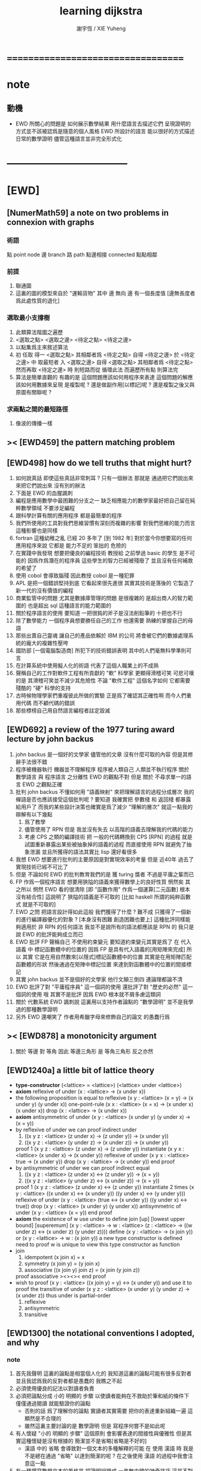 #+TITLE:  learning dijkstra
#+AUTHOR: 謝宇恆 / XIE Yuheng

* ===================================
* note
** 動機
   * EWD 所關心的問題是
     如何展示數學結果
     用什麼語言去描述它們
     呈現證明的方式並不該被認爲是隨意的個人風格
     EWD 所設計的語言
     能以很好的方式描述日常的數學證明
     儘管這種語言並非完全形式化
* -----------------------------------
* [EWD]
** [NumerMath59] a note on two problems in connexion with graphs
*** 術語
    點 point node
    邊 branch
    路 path
    點邊相接 connected
    點點相鄰
*** 前提
    1. 聯通圖
    2. 這裏的圖的模型來自於 "運輸貨物"
       其中
       邊 無向
       邊 有一個長度值 [邊無長度者爲此處性質的退化]
*** 選取最小支撐樹
    1. 此類算法階圖之遍歷
    2. <選取之點> <選取之邊>
       <待定之點> <待定之邊>
    3. 以點集爲主來敘述算法
    4. 初 任取
       得一 <選取之點>
       其相鄰者爲 <待定之點>
       自得 <待定之邊>
       於 <待定之邊> 中 取最短者 入 <選取之邊>
       自得 <選取之點>
       其相鄰者爲 <待定之點>
       然而再取 <待定之邊> 時
       則短路而從
       循環此法
       而遍歷所有點
       則算法完
    5. 算法是簡單直觀的
       有趣的是
       這個問題應該如何用程序來表達
       這個問題的解應該如何用數據來呈現
       是複製呢 ?
       還是做副作用[以標記]呢 ?
       還是複製之後又與原圖有關聯呢 ?
*** 求兩點之間的最短路徑
    1. 像波的傳播一樣
** >< [EWD459] the pattern matching problem
** [EWD498] how do we tell truths that might hurt?
   1. 如何說真話 即使這些真話非常刺耳 ?
      只有一個辦法
      那就是 通過把它們說出來 來把它們說出來
      沒有別的辦法
   2. 下面是 EWD 的血腥諷刺
   3. 編程是應用數學中最困難的分支之一
      缺乏相應能力的數學家最好把自己留在純粹數學領域
      不要涉足編程
   4. 跟科學計算有關的應用程序
      都是最簡單的程序
   5. 我們所使用的工具對我們思維習慣有深刻而複雜的影響
      對我們思維的能力而言
      這種影響也是同樣
   6. fortran 這種幼稚之亂
      已經 20 多年了 [到 1982 年]
      對於當今你想要寫的任何應用程序來說
      它都是 能力不足的 笨拙的 危險的
   7. 在實踐中我發現
      想要把優良的編程技術
      教授給 之前學過 basic 的學生
      是不可能的
      因爲作爲潛在的程序員
      這些學生的智力已經被殘廢了
      並且沒有任何補救的希望了
   8. 使用 cobol 會導致腦殘
      因此教授 cobol 是一種犯罪
   9. APL 是把一個錯誤堅持到底
      它看起來很先進很
      其實其技術是落後的
      它製造了新一代的沒有價值的編程
   10. 商業監管中的問題
       尤其是數據庫管理的問題
       是很複雜的
       是超出商人的智力範圍的
       也是超出 sql 這種語言的能力範圍的
   11. 關於程序語言的使用
       要知道
       一把很鈍的斧子是沒法削鉛筆的
       十把也不行
   12. 除了數學能力
       一個程序員想要勝任自己的工作
       他還需要 熟練的掌握自己的母語
   13. 那些出賣自己靈魂
       讓自己的產品依賴於 IBM 的公司
       將會被它們的數據處理系統的龐大的複雜性壓垮
   14. 國防部 [一個電腦製造商]
       所犯下的技術錯誤表明
       其中的人們毫無科學準則可言
   15. 在計算系統中使用擬人化的術語
       代表了這個人職業上的不成熟
   16. 聲稱自己的工作對軟件工程有所貢獻的 "軟" 科學家
       更顯得滑稽可笑
       可悲可嘆的是
       其滑稽可笑並不減少其危險性
       不論 "軟件工程" 這個名字如何
       它都需要殘酷的 "硬" 科學的支持
   17. 古時候物理學家們重複彼此所做的實驗
       正是爲了確認其正確性啊
       而今人們重用代碼
       而不顧代碼的錯誤
   18. 那些標榜自己用自然語言編程者註定毀滅
** [EWD692] a review of the 1977 turing award lecture by john backus
   1. john backus 是一個好的文學家
      儘管他的文章
      沒有什麼可取的內容
      但是其修辭手法很不錯
   2. 程序被機器執行 機器並不理解程序
      程序被人類自己 人類並不執行程序
      關於 數學語言 與 程序語言 之分離性 EWD 的觀點不對
      但是 關於 不尋求單一的語言  EWD 之觀點正確
   3. 批判 john backus 不懂如何用 "語義映射" 來把理解語言的過程分成層次
      我的蟬語是否也應該接受這個批判呢 ?
      要知道
      我確實把 參數棧 和 返回棧 都暴露給用戶了
      而我的某些設計決策也確實是爲了減少 "理解的層次"
      就這一點我的辯解有以下幾點
      1) 爲了教學
      2) 儘管使用了 RPN
         但是 我並沒有失去
         以高階的語義去理解我的代碼的能力
      3) 考慮 CPS 之類的編譯技術
         把 一般的代碼轉換到 CPS [RPN] 的過程
         就是試圖重新暴露出某些被抽象掉的語義的過程
         而直接使用 RPN 就避免了抽象泄漏
         並且所獲得的語法其實比 lisp 還好看很多
   4. 我想 EWD 想要進行批判的主要原因是對實現效率的考量
      但是 近40年 過去了
      實現技術已經不可比了
   5. 但是 不論如何
      EWD 的批判教育我們的是
      獲 turing 獎者 不過是平庸之輩而已
   6. FP 作爲一個程序語言
      想要用狹隘的語義來獲得數學上的良好性質
      惘然矣
      其之所以 惘然 EWD 看的很清除
      [即 "函數作用" 作爲一個運算[二元函數] 根本沒有結合性]
      這說明了 狹隘的語義是不可取的
      [比如 haskell 所謂的純粹函數式 就是不可取的]
   7. EWD 之問
      把語言設計得如此這般
      我們獲得了什麼 ?
      難不成 只獲得了一個新的進行編譯器優化的對象 ?
      [本身沒有困難 創造困難也要上]
      這種批評同樣能夠適用於 非 RPN 的任何語法
      我並不是說所有的語法都應該是 RPN 的
      我只是說 EWD 的批評能夠成立而已
   8. EWD 批評
      FP 聲稱自己 不使用約束變元
      要知道約束變元其實是爲了
      在 代入語義 中
      標記函數體中的位置的
      因爲 FP 是具有代入語義的[用矩陣來完成]
      所以 其實
      它是在用自然數來[以隱式]標記函數體中的位置
      其實是在用矩陣匹配函數體的形狀
      然後通過在矩陣中標記位置
      來達到對函數體中的位置的間接標記
   9. 其實 john backus 並不是個好的文學家
      他行文顛三倒四 連論理都論不清
   10. EWD 批評了對 "平庸程序員" 這一個詞的使用
       還批評了對 "歷史的必然" 這一個詞的使用
       哦
       其實不是批評
       因爲 EWD 根本就不屑多慮這類詞
   11. 關於 代數系統 EWD 諷刺說
       這裏用以支持作者論點的 "數學證明"
       並不是我學過的那種數學證明
   12. 另外
       EWD 還嘲笑了
       作者用希臘字母來修飾自己的論文
       的愚蠢行爲
** >< [EWD878] a monotonicity argument
   1. 關於 等邊 對 等角
      因此 等邊三角形 是 等角三角形
      反之亦然
** [EWD1240a] a little bit of lattice theory
   * *type-constructor*
     (<lattice> = <lattice>)
     (<lattice> under <lattice>)
   * *axiom*
     reflexive of under
     (x : <lattice> -> (x under x))
   * the following proposition is equal to reflexive
     (x y : <lattice> (x = y) -> (x under y) (y under x))
     one-point-rule
     (x x : <lattice> (x = x) -> (x under x) (x under x))
     drop
     (x : <lattice> -> (x under x))
   * *axiom*
     antisymmetric of under
     (x y : <lattice> (x under y) (y under x) -> (x = y))
   * by reflexive of under
     we can proof indirect under
     1. ((x y z : <lattice> (z under x) -> (z under y)) -> (x under y))
     2. ((x y z : <lattice> (y under z) -> (x under z)) -> (x under y))
     proof 1
     (x y z : <lattice> (z under x) -> (z under y))
     instantiate
     (x y x : <lattice> (x under x) -> (x under y))
     reflexive of under
     (x y x : <lattice> true -> (x under y))
     drop
     (x y : <lattice> -> (x under y))
     end proof
   * by antisymmetric of under
     we can proof indirect equal
     1. ((x y z : <lattice> (z under x) <-> (z under y)) -> (x = y))
     2. ((x y z : <lattice> (y under z) <-> (x under z)) -> (x = y))
     proof 1
     (x y z : <lattice> (z under x) <-> (z under y))
     instantiate 2 times
     (x y : <lattice>  ((x under x) <-> (x under y))  ((y under x) <-> (y under y)))
     reflexive of under
     (x y : <lattice>  (true <-> (x under y))  ((y under x) <-> true))
     drop
     (x y : <lattice>  (x under y)  (y under x))
     antisymmetric of under
     (x y : <lattice>  (x = y))
     end proof
   * *axiom*
     the existence of w
     use under to define join [up] [lowest upper bound] [superemum]
     (x y : <lattice> -> w : <lattice> (z : <lattice> -> ((w under z) <-> (x under z) (y under z))))
     define
     (x y : <lattice> -> (x join y))
     or
     (x y : <lattice> -> w : (x join y))
     a new type constructor is defined
     need to proof w is unique
     to view this type constructor as function
   * join
     1. idempotent
        (x join x) = x
     2. symmetry
        (x join y) = (y join x)
     3. associative
        ((x join y) join z) = (x join (y join z))
     proof associative
     ><><><
     end proof
   * wish to proof
     (x y : <lattice> ((x join y) = y) <-> (x under y))
     and use it to proof the transitive of under
     (x y z : <lattice> (x under y) (y under z) -> (x under z))
     thus under is partial-order
     1. reflexive
     2. antisymmetric
     3. transitive
** [EWD1300] the notational conventions I adopted, and why
*** note
    1. 首先我聲明
       這裏的論點是相當個人化的
       我知道這裏的論點可能有很多反對者
       並且我認爲我的反對者都是愚蠢的
       我瞧之不起
    2. 必須使用優良的記法以對讀者負責
    3. 必須把論點分成
       小的 明顯的 步驟
       以使讀者能夠在不救助於筆和紙的條件下
       僅僅通過閱讀 就能驗證你的論點
       - 否則的話
         爲了理解你的論點
         實讀者其實需要 把你的表達重新組織一遍
         這顯然是不合理的
       - 雖然這裏主要討論的是 數學證明
         但是 寫程序何嘗不是如此呢
    4. 有人懷疑
       "小的 明顯的 步驟"
       這個原則
       會影響表達的間接性與優雅性
       但是其實這種懷疑是沒有根據的
       簡潔並不是省略[省略是不好的]
       - 漢語 中的 省略 會導致對一個文本的多種解釋的可能
         在 使用 漢語 時
         我是不是總在通過 "省略" 以達到簡潔的呢 ?
         在之後使用 漢語 的過程中我會注意這一點
    5. 有一種撰寫數學文本的風格是
       把證明組織成 一串無由頭的神奇技巧
       這是不對的
       正確的做法是
       去說明論證中的每個 "下一步" 是如何被想到的
       即 你怎麼想到要去嘗試
       這個能夠引導你 到所希望的結論的 "下一步" 的
    6. 模擬天啓以獲尊敬者皆卑鄙小人也皆蠢貨也
    7. 如若
       對變換的表達
       也大部分被省略到你思想的語境中去了
       那麼 "語" 就失去其交流之義
       而退化到記錄爲己了
       這並沒有什麼錯誤
       但是這種文本並不適合呈現給[廣大]讀者
    8. 也就是說
       必須讓文本能夠在最大程度上
       在脫離你個人的思想的語境之時
       也能精確表意
    9. 爲了達到這種效果
       一個技巧是
       經常[嘗試]向你的讀者描述你的思想語境
*** 中綴表達式 [infix notation]
    1. 具有結合性[associative]的運算[二元函數]
       適合使用 中綴表達式
    2. 如果 你使用了中綴表達式
       你可以
       規定 結合順序 和 運算優先級
       以簡化表達式的書寫
       但是不要太多 否則不好記
       當 兩個運算對稱的時候[互逆或對偶]
       不要 引入 運算優先級 而破壞對稱性
    3. 反思了把乘法作爲隱形的中綴符號的歷史錯誤
    4. curry 很重要
       例如使用 "." 作爲中綴的函數作用
       ":" 作爲中綴的函數複合
       並約定其向左結合那麼
       f.x.y == f(x, y)
       f.x == λy.f(x, y)
       f:g.x == f.(g.x)
*** 量詞 [quantification]
    1. 其實是關於約束變元的使用的討論
    2. 約束變元是爲了標記出它的作用域[函數體]中的某些位置
       所以對於每個約束變元 都必須先明白它的作用範圍是什麼
    3. 使用圖的時候 可以避免歧義
       而 利用約束變元 可以對[某類]圖的結構作出線性的表達
    4. 約束變元 在函數體中標記出一個位置
       1) 有待在函數作用時被代入
          - 這是 lambda 的效果
       2) 這個位置的變元跑遍一個集合
          而在函數的作用下
          把一個集合映射成另一個集合
          - 這是 lambda 和 map 的效果
          - 如果被 map 的集合是一個由某個謂詞限定的無窮集
            那麼就必須使用 lazy-list 了
       3) 關於謂詞演算
          如果函數的返回值如果是真假
          那麼 當這個位置的變元遍一個集合時
          在函數的作用下
          就得到一個真假值的集合
          對這個集合用 and 或 or
          就得到 全稱量詞 和 存在量詞
          - 顯然可以看出
            有些量詞是可以消去的
            比如被 map 的集合只有很少個元素的時候
          - 這是 lambda 和 map 和 and或or 的效果
          - 是要注意
            謂詞邏輯引入這兩個量詞
            並不是爲了用它們來計算真假值
            而是爲了給它們賦予運算律
            而使得我們能夠用這些運算律來給邏輯公式做恆等變形
    5. EWD 給出的記法是
       < 約束變元列表 : 謂詞列表 : 函數體 >
       這種記法
       相當於用
       鏈表[集合]這個數據類型 和 約束變元
       一起設計了一個使用這種語法的接口
       也許應該把這個數據結構從接口中分離出來
    6. 可以發現上面的對用謂詞來限定約束變元的集合的行爲
       就類似於給約束變元指定一個類型
       所以說靜態的類型系統還是有一些道理的
    7. 例如
       < i : i < 100 : i * 2 >
       可以看出 把 i 是自然數這個事實作爲類型聲明
       而寫到周圍的語境中
       就將更接近數學表達[的精神]
    8. EWD 的設計是
       1) 無名函數
          < 約束變元列表 : 函數體 >
       2) 集合
          < 約束變元列表 : 謂詞列表 : 函數體 >
       3) 真值
          < 帶量詞的約束變元列表 : 謂詞列表 : 函數體 >
          其實這裏的 "量詞"
          被換成了一個類型爲 :: 集合 -> 值
          的函數
          比如 sum max min sup inf 等等
    9. 上面的設計是不錯的
       [其實 第一個是我加的]
       尤其是對集合的表達
       考慮我以 map 爲基礎而設計的語法
       就知道這種融合性的語法接口是必要的了
       [融合指 數據類型 和 函數 的融合]
    10. 其實
        這種約束變元所能表達的東西更豐富
        考慮多元函數就知道了
        對於多元函數 map 是很不好用的
*** 證明的格式
    1. 把論證的中間步驟寫出
       並用 hint 來說明推導過程
       #+begin_src
         A
       --> { hint why A --> B }
         B
       --> { hint why B --> C }
         C
       #+end_src
       上面的 "-->" 其實可以是偏序關係中的箭頭
       也可以是 對等式的變換 等等
       只要記住其意義靈活就可以了
    2. 把某些對變元的類型聲明放在全局的語境[context]中
       所謂的 "embeddng calculation in context"
       這種有助於明確語義的優良技術
       對於程序員來說是很好接受的
    3. 對等式的證明
       應該用對等式的變形來描述
       而把某些關於等式中的局部變量的聲明作爲語境
       在語境中進行計算
    4. 例子
       若 * 是具有結合性的二元運算
       則 (x * y = y) (y * z = z) -> (x * z = z)
       leibniz-principle : (p = q) (F p) -> (F q)
       associative : ((x * y) * z) -> (x * (y * z))
       證明
       (x * y = y) (y * z = z)
         tuck
       (y * z = z) (x * y = y) (y * z = z)
         leibniz-principle [for y]
       (y * z = z) ((x * y) * z = z)
         associative
       (y * z = z) (x * (y * z) = z)
         leibniz-principle [for y * z]
       (x * z = z)
       證完
    5. 再證明一次
       這次
       leibniz-principle : F (p = q) -> ((F q) = (F p))
       並且直接對等式變形
       x * z
         (y * z = z) leibniz-principle
       x * (y * z)
         apply associative
       (x * y) * z
         (x * y = y) leibniz-principle
       y * z
         (y * z = z) leibniz-principle
       z
       證完
       EWD 認爲 後者的優點在於 使用了更豐富的 "context"
       因而 不必把某些條件在每行都重複
       - 可以理解爲
         有很多信息重複的時候
         就可以通過轉換到局部的更特殊的語境當中
         來避免這些重複
         也就是說
         特殊的語境捕捉重複出現的信息
         有點像是 monad 嘛 ?
    6. 也就是說
       如果想設計出實用的證明論語法
       在證明等詞的時候
       就必須能夠 直接對等式兩邊的公式進行恆等變形
       而不要 總是以帶有等詞的命題爲單位進行推演
       "->" 與 "=" 是類似的
       對 "->" 使用推演規則時 已經有了記錄語法
       對 "=" 使用變形規則時 也將使用類似的記錄語法
       這就涉及到語法的局部轉換
       也就是說 語法擴展機制 在設計之初就要被考慮到
*** 心得
    1. 如果通過引入對變元的類型
       我能夠讓我的語言獲得更好的性質
       並且不破壞 sexp 和 gexp 中保存各種類型數據的能力
       那麼我就不再排斥類型系統
    2. 我可能沒法實現
       嚴格的類型推導
*** 符號重載
    1. 函數要作爲信息傳遞給數據
       只有當信息和數據類型都明瞭的時候
       才能決定應該調用哪個處理函數去作用於數據
       這樣 在我的語言中我就能把加號重載很多次
    2. 等號所帶來的兩難境地
       當 f, g 是函數的時候
       首先想把 f == g 理解爲一個真值
       其次想把 f == g 理解爲一個函數
       (f == g).x =定義= f.x == g.x
       假設 f, g :: A --> B
       第一次 (==) :: (A --> B) --> (A --> B) --> Bool
       第二次 (==) :: (A --> B) --> (A --> B) --> (A --> Bool)
       - 注意 "-->" 是向右結合的
         也就是說 當輸入是個函數的時候需要加括號
         當輸出是函數的時候不需要加括號
         因爲是完全 curry 的
       - 我現在知道爲什麼數學家喜歡 haskell 了
    3. 上面的兩難性在於
       EWD 想要用同一個函數名 去命名兩個函數
       這兩個函數的輸入數據的類型是一樣的
       - 要知道當輸入的數據的類型不一樣的時候
         我可以通過看輸入的數據的類型來決定使用那個函數
       這兩個函數只是輸出的數據的類型不同
       這樣在就不可能使用相同的名字來命名這兩個函數
    4. 然而蟬語能夠解決這個問題
       [不論第一種函數到底能不能被定義出來]
       #+begin_src cicada
       第一次
         f <:用來返回真假值
         g <:用來返回真假值
         (==)

       第二次
         f <:用來返回謂詞
         g <:用來返回謂詞
         (==)
       #+end_src
    5. 可以從很多角度來看待蟬語的解法
       1) 因爲
          作用時的明顯的參數名[三角名]
          可以被看成是函數名的輔名
          所以
          其實蟬語是在使用不同的名字來命名這連個函數
       2) 這裏 "明顯的參數名" 這種行爲
          可以被理解爲
          當函數作用時
          以明顯的形式指出
          你想要以什麼方式來理解函數的參數
          也就是說
          蟬語認爲
          參數的意義不止是類型而已
          同樣類型的參數也可以以不同的方式去理解
       3) 但是注意
          命名輔名的
          其實就是返回值的類型而已
* -----------------------------------
* 兩個演講
** 更高效地推理
   1. EWD 很關心證明的風格
   2. 發現對稱性
      避免對問題的過度描述
      即 進行抽象
   3. 避免逐一排查與
      1) 如果條件是 被逐一列舉的
         嘗試 用一個一般性質 重新陳述它
         也許稍微加強條件
      2) 形成小的定理
         來捕捉曖昧的性質
   4. 其實結構主義去形成抽象的意義也在於此
      數的抽象意識也在於此
      當說 三減一 的時候 你不會問 減三個中的哪個一
      因爲它們被視作是對稱的
      即在論證和敘述中
      不需要的干擾信息應該被除去
      直接讓我認識到問題的本質就好了
   5. 在做命名時
      不要引入不必要的[點之間的]區別
      這樣就能保持點之間的對稱性
   6. 如果發現某個命名會破壞圖中點之間的對稱性
      那麼可能就要重新考慮了
   7. 如果名只是爲了區別
      那麼
      當我有它法以示區別時
      就不用名了
   8. 把所需要的性質抽象出來
      在論述中
      用具有這個性質的物體的集合
      代替具有這個性質的物體本身
   9. 用計數法來達到更廣泛的結論
   10. 在形式證明中
       你知道你要把一個 bool 表達式變換成另一個
       第一個和最後一個表達式中的符號會有很多特點
       通過對某些符號的計數
       [比如 函數f的作用的個數 運算y出現的個數 等等]
       你可以捕捉某些一般的性質
       [引入的某個符號 必須在達到證明結果之前被消去 等等]
       這些性質能夠啓發你的證明
       [幫助你檢驗證明的正確性]
       [幫助你認識到自己證明的方向]
   11. 避免試錯試錯算法
   12. EWD 說
       我們沒有一個好的符號來記錄無序的集合[對子]
       所以我們就要在很多地方引入不必要的不對稱性
       但是這很好解決
       只要不把自己限制在線性的表達式上就行了
       使用圓圈把一個對子圈出來
       圓的對稱性就表示了這個對子是無序的對子
   13. 當加法具有交換性的時候
       它的兩個參數必須作爲無序對被填入加法的函數體中
       以維持對稱性
** 令人[EWD]機動的數學結論
   1. 用向量的等式
      證明三垂線相交於一點
   2. 用乘方來一位一位地算[以10爲底的]對數的算法
      以 log.2 爲例
      第一位爲
      10*log.2 ==
      log.1024 ==
      3
      第二位爲
      10*(log.1024-[第一位]) ==
      10*(log.(1024/10^[第一位])) ==
      10*(log.(1.024)) ==
      log.(1.024^10) ==
      0
      等等
      用到的性質在於十進制下一個數的以十爲底的對數是很顯然的
   3. 引入兩個附加的變量
      一起做循環
      就可以
      在算最大公因子的同時
      算出最小公倍數
      [只用加減法而已]
      因爲新變量和主要變量還有初始量之間可以維持一個等式
      [程序中的不變量的力量]
   4. 用換妻遊戲來介紹兩種風格的證明
      一次是逐情分析
      一次是計數不變量[並且形式化]
* on the shape of mathematical arguments
** >< a termination argument
** note
   1. 值得一提的是這本書的作者 van Gasteren
      是一位女性
   2. 只要強調某些常識性的原則
      就 敘述論證而言
      很多的風格選擇問題
      就不成爲題了
      該遵從什麼樣的約定將是顯然的
   3. 形式化 應該幫助數學家思考
      而不應該成爲數學家的負擔
      而這本書的核心結論將是
      形式化 有利無害
      [當然進行形式化的過程要複合一定的原則]
   4. 重要的論點是
      1) 別去命名沒有後必要命名的東西
      2) 千方百計以維護對稱性
   5. 一個錯誤是
      作者的在敘述的時候把自己限制在線性的文本當中
      整本書連一副圖都沒有
      用笨拙的語言描述很久也描述不好的場景
      通過一副圖就能很容易來說明
      作者沒有認識到這一點
** >< a problem on bichrome 6-graphs
** >< proving the existence of the euler line
** in adherence to symmetry
   1. 不要給那些
      在論證中根本不會出現的
      全局變量[比如序列的長度]
      以名字
   2. 這是關於古典的不等式的
      在敘述方面
      也許
      先給出古典的大家熟悉的敘述方式
      再介紹新的敘述方式 會更好一些
   3. 兩種敘述方式的區別在於
      |------------------+----------------|
      | 古典             | 新             |
      |------------------+----------------|
      | 兩個數列         | 兩個無序數集   |
      |------------------+----------------|
      | 數列的長度       | 集合 其大小    |
      | 數列中的每個元素 | 其元素         |
      | 都有名字         | 都無名         |
      |------------------+----------------|
      | 規定 單調性      | 一一映射       |
      | 並命名 置換      | 以說明對應關係 |
      | 以說明對應關係   |                |
      |------------------+----------------|
      | 展開以定義和     | 遞歸以定義和   |
      |------------------+----------------|
      | 結論很直觀       | 利用兩個引理   |
      | 但是這裏的敘述   | 來敘述結論     |
      | 稍顯笨拙         |                |
      |------------------+----------------|
   4. 可見
      這種敘述風格的衝突
      在數論和數學分析中是多麼尋常
** 心得
   1. 這裏我已經看到在敘述中
      把與所關心的問題無關的東西明顯的表述出來
      都是有害於敘述的清晰性的
      這是顯然的
      因爲這些額外的東西帶來了 "認知的負擔"
   2. 尤其是關於 "命名"
      去命名的能力是必要的
      但是不恰當的 "命名"
      是最主要的把無關的東西引入敘述的方式
** on a proof by Arbib, Kfoury, and Moll
   1. 這篇是對上面三個作者的論證風格的批判
      - 他們證明的命題是很簡單的
        當你明白什麼是同餘符號 mod 之後
        這個定理是不證自明的
      他們的風格展示了一種可怕的反面教材
      基本上說明了
      上面三個作者不足以任其學者之職
   2. 批判
      用相互推導 來證明兩個命題的等價
      - 類似的有
        用兩個不等式 來證明一個等式
   3. 批判
      不知使用 mod 這個記號
   4. 批判
      論證時的含糊其辭
   5. 批判
      使用最原始形式的歸納法
      要知道就計算機科學而言
      論證某個程序的運行會在有限的時間內結束時
      經常以相當自由的方式 來使用歸納法
   6. 其罪過真是罄竹難書
      所以我就不多說了
   7. 沒有東西相加就是 0
      沒有東西相乘就是 1
      所以我們有 2^0 == 1
      即 沒有 2 來相乘的時候得到的就是 1
      所以說
      "除了 1 以外所有的正整數 要麼是素數 要麼是素數的乘積"
      應該被改成
      "除了 1 以外所有的正整數 是素數的乘積"
      進一步 應該被改成
      "所有的正整數 是素數的乘積"
** not about open and closed sets
   1. 這是一個由論證的語法[而不是語義]
      引導證明者到結論的例子
      - 在這裏所使用的形式敘述風格下
        解[證明]幾乎是唯一的
   2. 同時這也是對另外一種證明風格的批評
      這種證明風格在這裏的標準看來根本就不算是證明
   3. 在學習拓撲之初
      我也觀察到了一系列非常對稱的定理
      那時 我也想發明自己的論證風格以整理這些定理
      但是 那時我並沒有能力完成這個任務
      現在我明白了
      EWD 的符號系統[也許加上我的一些改進]
      正是當時我所求而未得的
   4. 這一節的討論說明了
      在使用 EWD 的符號系統的時候
      最好先給這個符號系統建立一些簡單的規則[引理性的]
      即 這個[用來記錄集合的]符號系統跟某些函數的關係
      - 所說的函數
        比如
        謂詞演算中的量詞
        算數中的求和
        命題演算中的推導
   5. 用集合論的謂詞演算解釋
      而不用集合論本身
      來進行論證的敘述
      有的時候方便很多
      因爲謂詞演算[命題演算]是對等式的形變
      而集合論更爲複雜一點
      - 因爲它們都是 [抽象的] bool 代數
        這在與
        集合計算中
        對 空集和全集的等式 可以被翻譯成 bool 代數
   6. 對一個對象的表示揭示了這個對象的內部結構
      如果在論證中這些內部結構並不重要
      那麼就別去使用這個對象的表示
      而直接使用這個對象的名字
   7. 仔細的辨別出來那些東西是需要命名的
      那些東西是不需要命名的
   8. 也許在使用蟬語編程的時候也是如此
      在使用程序語言編寫代碼的時候
      某些時候人們寫出的代碼可能非常難讀
      這可能是因爲
      1) 應該省略命名[約束變元[局部變量]]的時候
         編碼者 還是在命名
         也許語言根本就沒有提供 不命名而引用一個數據的機制
         [比如 scheme]
      2) 應該使用命名[約束變元[局部變量]]的時候
         編碼者 沒有使用命名
         也許語言根本就沒有提供 臨時地形成一個名到值的映射的機制
         [比如 forth]
      3) 應該使用全局變量[在語境中做一些約定以避免某些重複]的時候
         編碼者 沒有使用全局變量
         也許語言根本就沒有提供機制 來讓你形成全局範圍內的名到值的映射
         [比如 CPS 和 monad]
      4) 不應該使用全局變量的時候
         編碼者 還是在使用全局變量
         [比如 匯編語言]
   9. 可見
      造成難以閱讀的困境的
      可能是語言的設計錯誤
      也可能是編碼者的風格錯誤
   10. 那麼
       想要把一個語言設計正確
       就必須提供機制
       以讓編碼者能夠
       在需要的時候
       選擇以使用各種風格來進行編碼
       這就是蟬語要做的
   11. 名在蟬語中有三種
       1) 全局變元名
       2) 約束變元名在函數定義中的出現
       3) 約束變元名在函數作用中的出現
       在數學證明中
       通過減少命名 我能夠 揭示 對象之間的對稱性
       而通過 命名我能夠隱藏 對象的內部結構
       那麼在 編程之時 情況如何呢 ???
** 心得
   1. 在讀上一節的時候
      我同時學習了
      關於 抽象的 bool 代數結構的知識
      利用抽象的代數結構[數學結構 因爲還有 格]的術語
      我甚至能夠把上面的證明敘述地更清晰簡練
   2. 這就凸顯了現代數學的重要方法論
      即
      在類比中觀察
      把共性進行抽象
      以形成更好的認識
      [控制複雜性]
** >< a monotonicity argument
   1. 這一小節的內容是 EWD878 的改進版
   2. 以相互推出證等價是初等幾何中常見的論證方式
      但是並不要濫用這種論證方式
   3. 我覺得這篇不好看
** >< on the inverse of a function
** ><><>< a calculational proof of Helly's theorem on convex figures
** ----------------------------------
** >< clarity of exposition
** on naming
*** note
    1. 這是關於名的一般討論
    2. "名的意義是什麼"
       這是一個[極爲]困難的題目
       其難度幾乎和語言這個題目相當
    3. 相對簡單的是
       "如何命名" 還有 "命名什麼"
       這兩個問題
*** 數學論證中的非形式語言
    1. 人對語言要素的辨認有歧義
    2. 數學語言和程序語言在用名時
       其人所慾義 與 其詞之本義 之間有衝突
       即 與自然語言有衝突
       - 除非讓用名之詞源 脫離自然語言
       - 我在讀用英文寫的數學文獻[比如這本書]的時候
         就能體會到某些非數學層面上的困難
         首先書的作者是荷蘭人
         而書用英語寫成
         荷蘭語與英語雖然同源
         但是其基本詞和用詞習慣亦有分疏
         而讀者是中國人
         其母語漢語與英語[荷蘭語]分屬不同語系
         我所遇到的閱讀困難也不足爲奇了
         而這些困難都是非數學層面上的
    3. 數學語言和程序語言在用名時
       用 顏色 聲調 之類的
       語義單純的詞似乎是一種解決辦法
       [比如三染色算法]
    4. 數學語言和程序語言在用名時
       如果選取了一個 在自然語言中 具有豐富語義的詞
       儘管重新定義以聲明 詞之義 在文本中是受限制的
       但是當遇到這個詞的時候
       這個詞的原本語義還是會對讀者的思維形成干擾
    5. 在鑄造術語[漢語]時
       也許 我應該去選擇一些意義陌生的字
       以避免與自然語言相互衝突
    6. 從這裏也可以看出
       設計有別於自然語言的數學形式語言的必要性
       對程序語言而言 情況也是同樣
    7. 關於
       對應與某一個術語的否定性術語的缺乏
       這裏有一個有趣的討論
       這裏的觀點是
       否定性術語應該有自己的特名
       而不該用肯定性術語加以詞綴來獲得
       [這樣能夠減少讀者認知上的負擔]
       - 否則 就有 "單調不增函數" 這種術語
         這裏建議的術語是 "上升函數" [ascending]
         有例如
         不等於 --> 異於
         不大與[小於等於] --> 至多[at most]
         不小與[大於等於] --> 至少[at least]
         其實上面兩個例子的漢語版本
         還是在用否定前綴
         至 == 不
         多 == 大
         這是漢語的問題
         還有 "正整數" "正或零" 這種例子
*** 啓示
    1. 這裏所描述的自然語言之困難
       也許暗指了
       在設計程序語言[數學語言]時
       可以去考慮使用類似 solresol 這種人造語言的詞法系統
    2. 這就需要良好的設計
       否則很難被接受
       比如就程序語言而言
       怎麼利用七個音符呢 ?
       用它們來命名 數據類型 ?
       用它們來命名 棧處理函數之類的小精靈 ?
    3. 這種意義上來看
       如果引入得當
       solresol 就可以被作爲
       數學和計算機科學中的輔助語言
*** 數學論證中的形式語言
    1. 首先這裏對語素的辨認是沒有[不應該有]歧義的
       這一點 蟬語 就做的很好
       即 所有的語素都必須用空格隔開
       比如
       在蟬語中 p^ 不可能是
       一個名字叫 "^" 的函數
       作用與 "p"
       要想達函數的作用就必須用空格
       把 函數 和 參數 分開
       在數學符號中
       這種討論就引起了對 上[下]標記法 的批評
       因爲它們會與函數作用相互混淆
       又比如
       當 "x" 以有他用的時候
       又引入 "x_1 x_2 ..."
       來命名一個 與 "x" 之原來的用處 不相關的數列
    2. 關於 如何命名
       首先 符號的意義在於[在論證中]被處理
       所以 選取符號就應該以易於處理爲原則
    3. 注意上面那個是本書中的原則
       而我個人則認爲 "易讀性" 比 "易寫性" 要重要的多
       - "易讀性" 之定義爲
         在最大程度上減少閱讀者對語義的 "認知負擔"
       如果 "易寫性" 被等同於 "易處理性" 的話
       那麼關於這個問題
       我所認同的原則
       就完全與本書的原則相反了
    4. "名字越簡短越好"
       在數學論證中這也許被認爲是好的原則
       但是在編程中這絕對是錯誤的原則
       事實是在數學文獻中
       幾乎所有的作者都很少使用 詞 來命名
       而都使用字母
       這種現象值得被好好討論一下
       1) 在寫程序的時候
          我並沒有感受到長的命名所帶來的不變
          而在寫數學公式的時候
          我卻能夠感受到長的命名所帶來的不變
          可能是因爲在一個設計好的文本編輯器的幫助下
          打字的輸出效率比手寫要高出很多很多
          如果真是這樣
          那麼
          在數學中不使用長命名的主要原因就是
          不利於寫
       2) 另一個原因是
          機器可以把長的公式排版地很整齊
          而人在書寫數學手稿的時候常常疏於排版
          所以當使用長的命名的時候
          就會感覺很亂
       3) 但是要知道
          [至少是目前爲止]
          書寫手稿的優越性在於能夠突破線性文本的限制
       4) 在蟬語中 在不同的時候
          空格 可以被當作 函數複合 或 函數作用
          因爲在手寫中卻不行
          因爲手寫體中的空格太不穩定了
    5. 還可以發現
       由於西方拼寫語言與漢語的本質不同
       很多的討論在漢語方面是不適用的
       [比如 大小寫 字母的順序 等等]
    6. 在今後的書寫中
       我會利用在程序語言中的經驗
       來審視書寫數學文本時的某些習慣
       尤其是嘗試使用長的詞[或漢字]
       來命名某些約束變元將是很有趣的
    7. 作者批評了對希臘字母的使用
       但是其實
       使用希臘字母和使用大小寫字母的本質是一樣的
    8. 關於 命名什麼
       第一個原則是 儘量少命名東西
       沒必要進行的命名的例子是
       "任意一個正整數 n 都可以被以唯一的方式分解成素數的乘積"
       其中 "n" 就是一個沒有必要的命名
       因爲之後就再也引用不到 "n" 了
       另外一種常見的過度描述的例子是
       "不失一般性我們可以取什麼爲什麼"
       既然 取一個特殊的元素 也 "不失一般性"
       [那麼 一定是因爲有某種對稱性存在]
       那麼如果不取這個特殊的元素
       我們就能維護原本的對稱性
       - 本書作者的觀點是
         此時如果維護對稱性
         那麼我們就常常能把
         "逐一分析組合方式" 這種風格的證明
         改寫成
         "量化某個性質而計數這個量" 這種風格的證明
    9. 除了命名過剩對對稱性的破壞之外
       還有命名不足最對象細節的暴露
    10. 在變換等式或邏輯表達式的時候
        當有一個子表達式被拖着走了很長時間
        那麼可能就應該給這個子表達式以名字
        或者把這個子表達式所代表的條件敘述於論證的語境中
        以避免重複
    11. 另外
        如果
        當用一個抽象的名字掩蓋起來某個對象的內部細節之後
        論證還是能夠正常進行
        那就說明這段論證根本與被掩蓋起來的內部細節沒有關係
        這樣就能幫助我們進行正確的抽象
        其次 推遲對名的展開 其實是在控制複雜性
    12. 另外
        蟬語[或 forth]中的 re-factoring
        其實就是重新命名的過程
        所以也可以稱之爲 re-naming
        這裏 通過改變命名方式
        我們對某個算法[函數]的理解
        可能完全被改變
    13. 推遲對名的展開
        在蟬語中也是常見的
        尤其是當從上倒下地來寫一個函數的時候
    14. 這種對名的逐漸展開還具有引導性
        數學論證方面 還有 蟬語方面都一樣
        考錄一個大函數
        和一個被良好因子化了的函數就知道了
    15. 另外
        要注意這裏的論點其實都是
        圍繞某些典型的例子來總結的
    16. 命名錯誤的對象
        這種情況的例子是
        如果函數 f 總是 以所用於值 a 的面貌出現
        即 f.a
        那麼就不應該用兩個名去分別命名 函數與參數
        而應該直接用一個名去命名這個表達式
    17. 另外一個設計數學證明時的設計決策是
        去使用 集合
        還是去使用 生成這個集合的謂詞
        本書的作者的觀點是謂詞好
        因爲命題演算中的等式比集合論的等式更容易進行變形
        - 但是爲什麼會有這種現象 ?
          集合運算 和 命題演算
          同屬於 抽象的 bool 代數
          而 命題演算 是最簡單的 非平凡 bool 代數
          所以 它的性質要正規的多
          [同時它的性質也比較貧乏]
    18. 最後一個論點是關於下標和上標的
        要知道矩陣運算的發明
        完全是爲了避免書寫過多的線性方程組
        後者是不方便書寫的
        因爲其中充滿了 下標和上標
*** 關於 "易閱讀" 與 "易書寫" 的衝突
    1. 其實 都是爲了 減少思想者認知上的負擔
       思想者 就 既包含了 寫者 與 讀者
** on the use of formalism
*** note
    1. 其實這裏的某些論點都是歷史性的
       現在形式主義已經處主導地位了
       尤其是考慮到計算科學對形式化的要求
       這種主導地位的正確性就更加明顯
    2. 計算科學給形式主義所提出的新的要求
       不光是具有精確性和簡潔性
       更重要的是
       用來給算法和證明以形式的數據結構本身
       也要能夠被算法和證明來處理
*** 啓示
    1. 我應該試着用我設計的語言表達一些標準算法
       並且在這個過程中觀察我語言的實用性質是否如我所願
*** 關於中綴表達式
    1. 具有類型 set --> value
       的函數
       都是由具有結合性的運算所生成的
       - 考慮 ewd 的記號系統就知道了
       反之也一樣
       當一個運算具有結合性的時候
       就可以用它來生成
       有序集 --> value
       當它又具有交換性的時候
       就可以用它來生成
       無序集 --> value
    2. 並且這個所生成的函數作用於空集時
       就得到這個運算的單位元
       [這其實又是一次生成]
*** 作爲數據結構的形式語法
    1. 在設計形式語法的時候
       注意
       1) 語法解析的可能性
       2) 對稱性
          以二項式係數爲例子
    2. 函數作用具有很多形態的形式記法
       運算[作用]優先級被認爲是很高的函數
       就會被以上下標 或 括號等方式記錄
       - 我顯然要避免使用這種記錄方式
    3. 一定要把運算律表達爲對公式的變換
       [而不要使用其他奇怪的表達方式]
    4. 算數運算中的等號
       還有 謂詞演算中的等號
       使用了不同的符號
       這是因爲沒有使用運算符重載
    5. 使用運算符重載的缺點是
       每當一個函數作用的時候
       爲了明確其意義
       都必須知道被作用的參數[可能是一個約束變元]的數據類型是什麼
    6. 這就給蟬語中的運算符重載提出了一個難點
       因爲在一個函數定義中調用了一個動態的消息傳遞
       消息傳遞給一個約束變元
       如果約束變元的類型是不確定的
       那麼對這個函數作用的返回值的控制
       就超出了函數定義的能力範圍
       也許
       合理的是
       此時爲了讓一個數據類型能夠被某個函數處理
       必須把這個函數登記到這個數據類型下
       在做登記的時候
       你同時擁有兩方面的信息
       此時你才能確定這個函數作用與這個參數之後會不會形成有效的操作
       也就是說一個函數體被重用以處理多種數據結構了
       在登記的時候
       如果 你必須保證這種處理能夠有效進行
       - 上面的討論其實說明了
         我對這種消息傳遞的考慮還是不夠充分的
         考慮其他語言對這種問題的處理方式就知道了
         比如 ocaml 和 haskell
    7. 關於推演規則的選擇
       注意如何形成輔助性的推演規則
       [就像輔助函數的使用一樣]
       [推演規則和對等式的變換規則是一樣的]
    8. 關於表達證明的格式
       形成 證明[尤其是形式證明] 的感覺類似於
       在森林裏尋找一條從條件到結論的路
       但是又有區別 比如 條件可以是很多個
       有時兩個條件才足夠讓你達到一個結論
       [所使用的圖論模型必須捕捉到這個性質]
       所以
       有點像是 在一個有向圖中
       給定了一些點
       需要從這些節點出發
       用有向邊達到目的節點
       [目的節點 將作爲最終形成的有向樹的根[注意定向]]
       但是某些有向邊能夠行走[這些有向邊的存在]
       是以某些點的存在爲前提的
       [有向邊就代表了推理規則]
       這個模型就對了
       - 可以發現這一定是一個無限的有向圖
         對這個有向圖的操作
         一定是以對這個 無限有向圖 的特殊編碼[良好編碼]爲基礎的
       - 證明幾乎就是純粹的遊戲
         這說明了
         如果設計一個輔助證明系統
         那麼它的用戶界面一定要設計地像一個遊戲一樣
       - 在這裏由已有的推演規則可以形成輔助性的推演規則
         就像輔助函數一樣
         每個推演規則的語義都是
         [每個推演規則所捕捉的概念都是]
         一種形成有向邊的模式
       - 一定是 格 嗎 ???
       - 需要實際的經驗以檢驗上面的模型的可行性
    9. 重要的認識是有向圖有層次
       比如
       命題演算中的推演規則
       被認爲是在一個有向圖中做遊戲
       而
       命題演算本身作爲 抽象的 bool 代數
       也是一個有向圖 [bool 格]
       所以
       在各個層次 都有有向圖
    10. 邏輯推演 與 運算又有什麼區別呢 ?
        既然機器輔助證明系統存在
        那麼 邏輯推演 與 運算 就沒有區別
*** 疑惑
    1. 說 X -> Y 與 X and Y = X 等價 是什麼意思 ??
       是說 它們 的真值表 相同 ??
       是說 它們 作爲[二元]函數 是相同的函數 ??
       是說 (X -> Y) = (X and Y = X) 永真 ??
       如果這上面的三個定義是 "等價" 的
       那麼 "等價" 在上面那句話中又是什麼意思 ???
    2. 真假不重要
       重要的是函數相等不相等
       但是對 "函數是相等的" 這句話的肯定
       卻會返回一個 真假 值
    3. 這裏的困難在於我不知道思想的根基是什麼
    4. 而我認爲思想的根基可以[應該]被取爲基本等詞
       但是這又需要命題演算了
       因爲我必須能夠說 "等詞爲真"
    5. 只要解決了命題演算這個數學結構
       我就能獲得其他數學結構所需要的基本等詞了
       也就是說
       我需要假設人們能夠區分 true 和 false
       這樣
       一個等詞 就是一個到 true 和 false 的[二元]映射而已
       但是當我說我能夠區分 true 和 false
       就是說我能夠判斷它們是否相等
       這裏又需要一個基本的等詞
       我必須假設這個等詞是公理性的
       這個基本的等詞不能用 其到自身的映射來解釋
       因爲只有當我們能夠區分映射的結果的不同的時候
       這種映射作爲等詞才有意義
       然而 爲了區分映射結果的不同
       我們又需要一個等詞
       這樣就循環了
    6. 事實是
       我選取了這個基本的等詞爲公理性的東西
    7. 而一種重要的認識就在於
       對公理的選擇是任意的
       我完全可以選擇一個三元集合爲公理性的東西
       我也可以選擇有向圖爲公理性的東西
       我也可以選擇三維流行爲公理新的東西
** guarded-command programs
   * 用對全局[局部]變量的謂詞
     把一段程序夾起來
     在函數編程範式下
     兩個謂詞就是對程序的參數和返回值的類型說明
* ===================================
